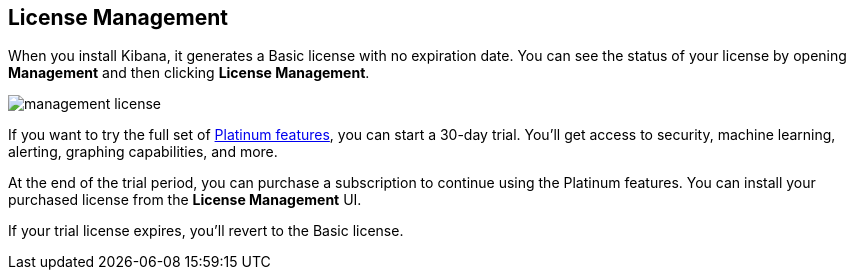 [[managing-licenses]]
== License Management

When you install Kibana, it generates a Basic license
with no expiration date.  You can see the status of your
license by opening *Management* and then clicking *License
Management*.

[role="screenshot"]
image::images/management-license.png[]

If you want to try the full set of
link:https://www.elastic.co/subscriptions[Platinum features],
you can start a 30-day trial.  You'll get access to security,
machine learning, alerting, graphing capabilities, and more.

At the end of the trial period, you can purchase a subscription
to continue using the Platinum features. You can install
your purchased license from the *License Management* UI.

If your trial license expires, you'll revert to the Basic license.
